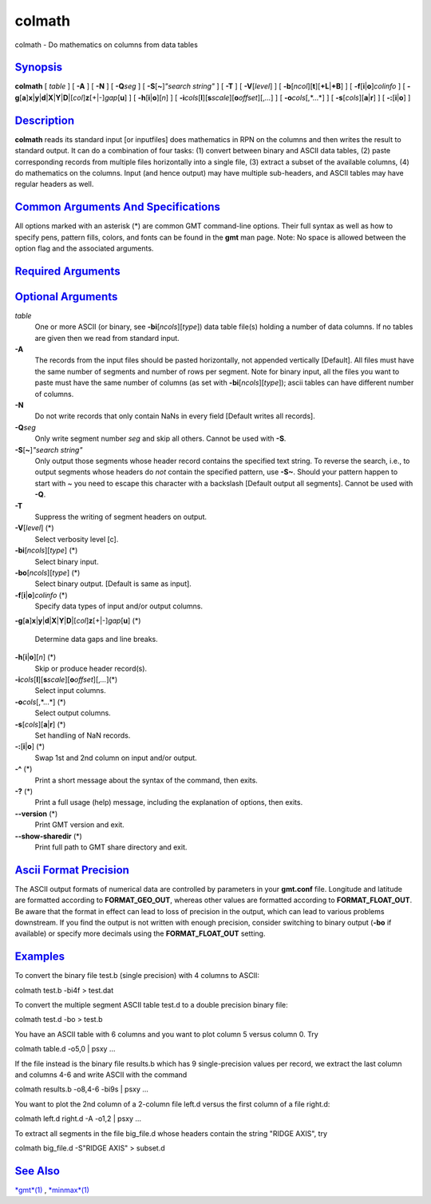 *******
colmath
*******

colmath - Do mathematics on columns from data tables

`Synopsis <#toc1>`_
-------------------

**colmath** [ *table* ] [ **-A** ] [ **-N** ] [ **-Q**\ *seg* ] [
**-S**\ [**~**\ ]\ *"search string"* ] [ **-T** ] [ **-V**\ [*level*\ ]
] [ **-b**\ [*ncol*\ ][**t**\ ][\ **+L**\ \|\ **+B**] ] [
**-f**\ [**i**\ \|\ **o**]\ *colinfo* ] [
**-g**\ [**a**\ ]\ **x**\ \|\ **y**\ \|\ **d**\ \|\ **X**\ \|\ **Y**\ \|\ **D**\ \|[*col*\ ]\ **z**\ [+\|-]\ *gap*\ [**u**\ ]
] [ **-h**\ [**i**\ \|\ **o**][*n*\ ] ] [
**-i**\ *cols*\ [**l**\ ][\ **s**\ *scale*][\ **o**\ *offset*][,\ *...*]
] [ **-o**\ *cols*\ [,*...*] ] [ **-s**\ [*cols*\ ][\ **a**\ \|\ **r**]
] [ **-:**\ [**i**\ \|\ **o**] ]

`Description <#toc2>`_
----------------------

**colmath** reads its standard input [or inputfiles] does mathematics in
RPN on the columns and then writes the result to standard output. It can
do a combination of four tasks: (1) convert between binary and ASCII
data tables, (2) paste corresponding records from multiple files
horizontally into a single file, (3) extract a subset of the available
columns, (4) do mathematics on the columns. Input (and hence output) may
have multiple sub-headers, and ASCII tables may have regular headers as
well.

`Common Arguments And Specifications <#toc3>`_
----------------------------------------------

All options marked with an asterisk (\*) are common GMT command-line
options. Their full syntax as well as how to specify pens, pattern
fills, colors, and fonts can be found in the **gmt** man page. Note: No
space is allowed between the option flag and the associated arguments.

`Required Arguments <#toc4>`_
-----------------------------

`Optional Arguments <#toc5>`_
-----------------------------

*table*
    One or more ASCII (or binary, see **-bi**\ [*ncols*\ ][*type*\ ])
    data table file(s) holding a number of data columns. If no tables
    are given then we read from standard input.
**-A**
    The records from the input files should be pasted horizontally, not
    appended vertically [Default]. All files must have the same number
    of segments and number of rows per segment. Note for binary input,
    all the files you want to paste must have the same number of columns
    (as set with **-bi**\ [*ncols*\ ][*type*\ ]); ascii tables can have
    different number of columns.
**-N**
    Do not write records that only contain NaNs in every field [Default
    writes all records].
**-Q**\ *seg*
    Only write segment number *seg* and skip all others. Cannot be used
    with **-S**.
**-S**\ [**~**\ ]\ *"search string"*
    Only output those segments whose header record contains the
    specified text string. To reverse the search, i.e., to output
    segments whose headers do *not* contain the specified pattern, use
    **-S~**. Should your pattern happen to start with ~ you need to
    escape this character with a backslash [Default output all
    segments]. Cannot be used with **-Q**.
**-T**
    Suppress the writing of segment headers on output.
**-V**\ [*level*\ ] (\*)
    Select verbosity level [c].
**-bi**\ [*ncols*\ ][*type*\ ] (\*)
    Select binary input.
**-bo**\ [*ncols*\ ][*type*\ ] (\*)
    Select binary output. [Default is same as input].
**-f**\ [**i**\ \|\ **o**]\ *colinfo* (\*)
    Specify data types of input and/or output columns.
**-g**\ [**a**\ ]\ **x**\ \|\ **y**\ \|\ **d**\ \|\ **X**\ \|\ **Y**\ \|\ **D**\ \|[*col*\ ]\ **z**\ [+\|-]\ *gap*\ [**u**\ ]
(\*)
    Determine data gaps and line breaks.
**-h**\ [**i**\ \|\ **o**][*n*\ ] (\*)
    Skip or produce header record(s).
**-i**\ *cols*\ [**l**\ ][\ **s**\ *scale*][\ **o**\ *offset*][,\ *...*](\*)
    Select input columns.
**-o**\ *cols*\ [,*...*] (\*)
    Select output columns.
**-s**\ [*cols*\ ][\ **a**\ \|\ **r**] (\*)
    Set handling of NaN records.
**-:**\ [**i**\ \|\ **o**] (\*)
    Swap 1st and 2nd column on input and/or output.
**-^** (\*)
    Print a short message about the syntax of the command, then exits.
**-?** (\*)
    Print a full usage (help) message, including the explanation of
    options, then exits.
**--version** (\*)
    Print GMT version and exit.
**--show-sharedir** (\*)
    Print full path to GMT share directory and exit.

`Ascii Format Precision <#toc6>`_
---------------------------------

The ASCII output formats of numerical data are controlled by parameters
in your **gmt.conf** file. Longitude and latitude are formatted
according to **FORMAT\_GEO\_OUT**, whereas other values are formatted
according to **FORMAT\_FLOAT\_OUT**. Be aware that the format in effect
can lead to loss of precision in the output, which can lead to various
problems downstream. If you find the output is not written with enough
precision, consider switching to binary output (**-bo** if available) or
specify more decimals using the **FORMAT\_FLOAT\_OUT** setting.

`Examples <#toc7>`_
-------------------

To convert the binary file test.b (single precision) with 4 columns to
ASCII:

colmath test.b -bi4f > test.dat

To convert the multiple segment ASCII table test.d to a double precision
binary file:

colmath test.d -bo > test.b

You have an ASCII table with 6 columns and you want to plot column 5
versus column 0. Try

colmath table.d -o5,0 \| psxy ...

If the file instead is the binary file results.b which has 9
single-precision values per record, we extract the last column and
columns 4-6 and write ASCII with the command

colmath results.b -o8,4-6 -bi9s \| psxy ...

You want to plot the 2nd column of a 2-column file left.d versus the
first column of a file right.d:

colmath left.d right.d -A -o1,2 \| psxy ...

To extract all segments in the file big\_file.d whose headers contain
the string "RIDGE AXIS", try

colmath big\_file.d -S"RIDGE AXIS" > subset.d

`See Also <#toc8>`_
-------------------

`*gmt*\ (1) <gmt.html>`_ , `*minmax*\ (1) <minmax.html>`_
